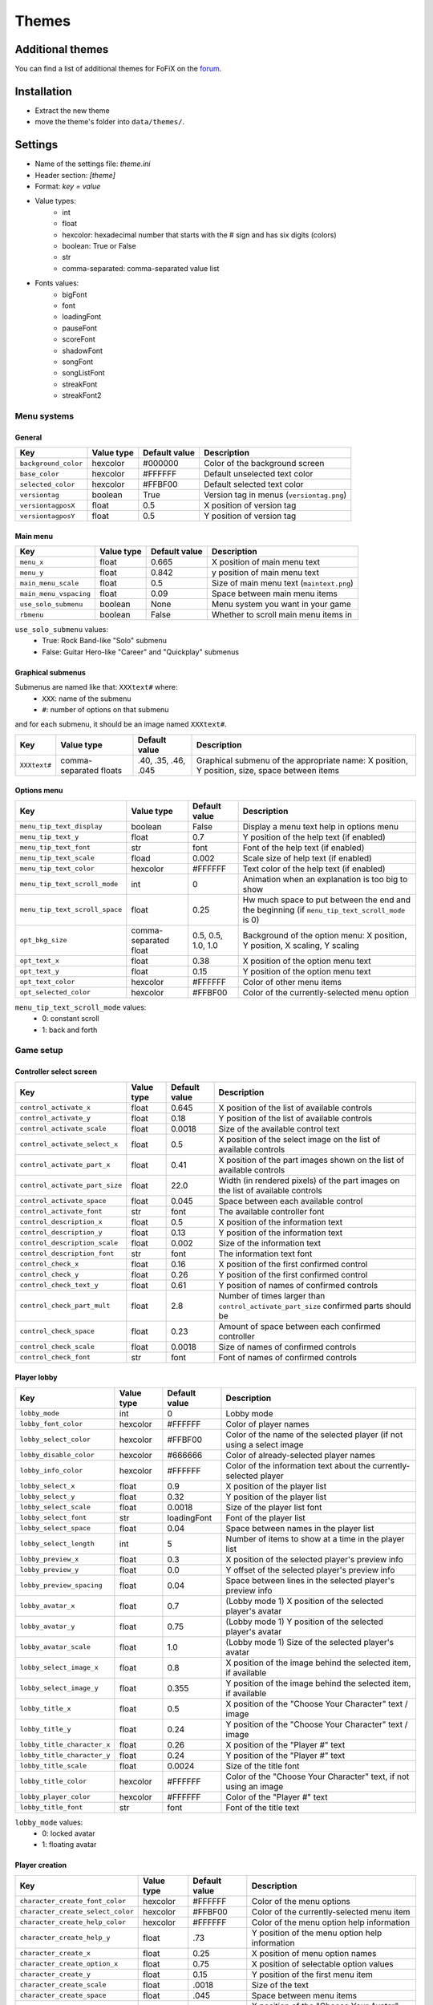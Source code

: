 Themes
======

Additional themes
-----------------

You can find a list of additional themes for FoFiX on the `forum <http://www.fretsonfire.net/forums/viewtopic.php?f=32&t=24976>`_.


Installation
------------

- Extract the new theme
- move the theme's folder into ``data/themes/``.


Settings
--------

- Name of the settings file: `theme.ini`
- Header section: `[theme]`
- Format: `key = value`
- Value types:
    - int
    - float
    - hexcolor: hexadecimal number that starts with the # sign and has six digits (colors)
    - boolean: True or False
    - str
    - comma-separated: comma-separated value list
- Fonts values:
    - bigFont
    - font
    - loadingFont
    - pauseFont
    - scoreFont
    - shadowFont
    - songFont
    - songListFont
    - streakFont
    - streakFont2


Menu systems
++++++++++++

General
#######

+----------------------+------------+---------------+-------------------------------------------+
| Key                  | Value type | Default value | Description                               |
+======================+============+===============+===========================================+
| ``background_color`` | hexcolor   | #000000       | Color of the background screen            |
+----------------------+------------+---------------+-------------------------------------------+
| ``base_color``       | hexcolor   | #FFFFFF       | Default unselected text color             |
+----------------------+------------+---------------+-------------------------------------------+
| ``selected_color``   | hexcolor   | #FFBF00       | Default selected text color               |
+----------------------+------------+---------------+-------------------------------------------+
| ``versiontag``       | boolean    | True          | Version tag in menus (``versiontag.png``) |
+----------------------+------------+---------------+-------------------------------------------+
| ``versiontagposX``   | float      | 0.5           | X position of version tag                 |
+----------------------+------------+---------------+-------------------------------------------+
| ``versiontagposY``   | float      | 0.5           | Y position of version tag                 |
+----------------------+------------+---------------+-------------------------------------------+



Main menu
#########

+------------------------+------------+---------------+-------------------------------------------+
| Key                    | Value type | Default value | Description                               |
+========================+============+===============+===========================================+
| ``menu_x``             | float      | 0.665         | X position of main menu text              |
+------------------------+------------+---------------+-------------------------------------------+
| ``menu_y``             | float      | 0.842         | y position of main menu text              |
+------------------------+------------+---------------+-------------------------------------------+
| ``main_menu_scale``    | float      | 0.5           | Size of main menu text (``maintext.png``) |
+------------------------+------------+---------------+-------------------------------------------+
| ``main_menu_vspacing`` | float      | 0.09          | Space between main menu items             |
+------------------------+------------+---------------+-------------------------------------------+
| ``use_solo_submenu``   | boolean    | None          | Menu system you want in your game         |
+------------------------+------------+---------------+-------------------------------------------+
| ``rbmenu``             | boolean    | False         | Whether to scroll main menu items in      |
+------------------------+------------+---------------+-------------------------------------------+

``use_solo_submenu`` values:
    - True: Rock Band-like "Solo" submenu
    - False: Guitar Hero-like "Career" and "Quickplay" submenus


Graphical submenus
##################

Submenus are named like that: ``XXXtext#`` where:
    - ``XXX``: name of the submenu
    - ``#``: number of options on that submenu

and for each submenu, it should be an image named ``XXXtext#``.


+--------------+------------------------+---------------------+----------------------------------------------------------------------------------------------+
| Key          | Value type             | Default value       | Description                                                                                  |
+==============+========================+=====================+==============================================================================================+
| ``XXXtext#`` | comma-separated floats | .40, .35, .46, .045 | Graphical submenu of the appropriate name: X position, Y position, size, space between items |
+--------------+------------------------+---------------------+----------------------------------------------------------------------------------------------+


Options menu
############

+--------------------------------+-----------------------+--------------------+------------------------------------------------------------------------------------------------+
| Key                            | Value type            | Default value      | Description                                                                                    |
+================================+=======================+====================+================================================================================================+
| ``menu_tip_text_display``      | boolean               | False              | Display a menu text help in options menu                                                       |
+--------------------------------+-----------------------+--------------------+------------------------------------------------------------------------------------------------+
| ``menu_tip_text_y``            | float                 | 0.7                | Y position of the help text (if enabled)                                                       |
+--------------------------------+-----------------------+--------------------+------------------------------------------------------------------------------------------------+
| ``menu_tip_text_font``         | str                   | font               | Font of the help text (if enabled)                                                             |
+--------------------------------+-----------------------+--------------------+------------------------------------------------------------------------------------------------+
| ``menu_tip_text_scale``        | fload                 | 0.002              | Scale size of help text (if enabled)                                                           |
+--------------------------------+-----------------------+--------------------+------------------------------------------------------------------------------------------------+
| ``menu_tip_text_color``        | hexcolor              | #FFFFFF            | Text color of the help text (if enabled)                                                       |
+--------------------------------+-----------------------+--------------------+------------------------------------------------------------------------------------------------+
| ``menu_tip_text_scroll_mode``  | int                   | 0                  | Animation when an explanation is too big to show                                               |
+--------------------------------+-----------------------+--------------------+------------------------------------------------------------------------------------------------+
| ``menu_tip_text_scroll_space`` | float                 | 0.25               | Hw much space to put between the end and the beginning (if ``menu_tip_text_scroll_mode`` is 0) |
+--------------------------------+-----------------------+--------------------+------------------------------------------------------------------------------------------------+
| ``opt_bkg_size``               | comma-separated float | 0.5, 0.5, 1.0, 1.0 | Background of the option menu: X position, Y position, X scaling, Y scaling                    |
+--------------------------------+-----------------------+--------------------+------------------------------------------------------------------------------------------------+
| ``opt_text_x``                 | float                 | 0.38               | X position of the option menu text                                                             |
+--------------------------------+-----------------------+--------------------+------------------------------------------------------------------------------------------------+
| ``opt_text_y``                 | float                 | 0.15               | Y position of the option menu text                                                             |
+--------------------------------+-----------------------+--------------------+------------------------------------------------------------------------------------------------+
| ``opt_text_color``             | hexcolor              | #FFFFFF            | Color of other menu items                                                                      |
+--------------------------------+-----------------------+--------------------+------------------------------------------------------------------------------------------------+
| ``opt_selected_color``         | hexcolor              | #FFBF00            | Color of the currently-selected menu option                                                    |
+--------------------------------+-----------------------+--------------------+------------------------------------------------------------------------------------------------+

``menu_tip_text_scroll_mode`` values:
    - 0: constant scroll
    - 1: back and forth


Game setup
++++++++++

Controller select screen
########################

+--------------------------------+------------+---------------+--------------------------------------------------------------------------------------+
| Key                            | Value type | Default value | Description                                                                          |
+================================+============+===============+======================================================================================+
| ``control_activate_x``         | float      | 0.645         | X position of the list of available controls                                         |
+--------------------------------+------------+---------------+--------------------------------------------------------------------------------------+
| ``control_activate_y``         | float      | 0.18          | Y position of the list of available controls                                         |
+--------------------------------+------------+---------------+--------------------------------------------------------------------------------------+
| ``control_activate_scale``     | float      | 0.0018        | Size of the available control text                                                   |
+--------------------------------+------------+---------------+--------------------------------------------------------------------------------------+
| ``control_activate_select_x``  | float      | 0.5           | X position of the select image on the list of available controls                     |
+--------------------------------+------------+---------------+--------------------------------------------------------------------------------------+
| ``control_activate_part_x``    | float      | 0.41          | X position of the part images shown on the list of available controls                |
+--------------------------------+------------+---------------+--------------------------------------------------------------------------------------+
| ``control_activate_part_size`` | float      | 22.0          | Width (in rendered pixels) of the part images on the list of available controls      |
+--------------------------------+------------+---------------+--------------------------------------------------------------------------------------+
| ``control_activate_space``     | float      | 0.045         | Space between each available control                                                 |
+--------------------------------+------------+---------------+--------------------------------------------------------------------------------------+
| ``control_activate_font``      | str        | font          | The available controller font                                                        |
+--------------------------------+------------+---------------+--------------------------------------------------------------------------------------+
| ``control_description_x``      | float      | 0.5           | X position of the information text                                                   |
+--------------------------------+------------+---------------+--------------------------------------------------------------------------------------+
| ``control_description_y``      | float      | 0.13          | Y position of the information text                                                   |
+--------------------------------+------------+---------------+--------------------------------------------------------------------------------------+
| ``control_description_scale``  | float      | 0.002         | Size of the information text                                                         |
+--------------------------------+------------+---------------+--------------------------------------------------------------------------------------+
| ``control_description_font``   | str        | font          | The information text font                                                            |
+--------------------------------+------------+---------------+--------------------------------------------------------------------------------------+
| ``control_check_x``            | float      | 0.16          | X position of the first confirmed control                                            |
+--------------------------------+------------+---------------+--------------------------------------------------------------------------------------+
| ``control_check_y``            | float      | 0.26          | Y position of the first confirmed control                                            |
+--------------------------------+------------+---------------+--------------------------------------------------------------------------------------+
| ``control_check_text_y``       | float      | 0.61          | Y position of names of confirmed controls                                            |
+--------------------------------+------------+---------------+--------------------------------------------------------------------------------------+
| ``control_check_part_mult``    | float      | 2.8           | Number of times larger than ``control_activate_part_size`` confirmed parts should be |
+--------------------------------+------------+---------------+--------------------------------------------------------------------------------------+
| ``control_check_space``        | float      | 0.23          | Amount of space between each confirmed controller                                    |
+--------------------------------+------------+---------------+--------------------------------------------------------------------------------------+
| ``control_check_scale``        | float      | 0.0018        | Size of names of confirmed controls                                                  |
+--------------------------------+------------+---------------+--------------------------------------------------------------------------------------+
| ``control_check_font``         | str        | font          | Font of names of confirmed controls                                                  |
+--------------------------------+------------+---------------+--------------------------------------------------------------------------------------+


Player lobby
############

+-----------------------------+------------+---------------+-----------------------------------------------------------------------+
| Key                         | Value type | Default value | Description                                                           |
+=============================+============+===============+=======================================================================+
| ``lobby_mode``              | int        | 0             | Lobby mode                                                            |
+-----------------------------+------------+---------------+-----------------------------------------------------------------------+
| ``lobby_font_color``        | hexcolor   | #FFFFFF       | Color of player names                                                 |
+-----------------------------+------------+---------------+-----------------------------------------------------------------------+
| ``lobby_select_color``      | hexcolor   | #FFBF00       | Color of the name of the selected player (if not using a select image |
+-----------------------------+------------+---------------+-----------------------------------------------------------------------+
| ``lobby_disable_color``     | hexcolor   | #666666       | Color of already-selected player names                                |
+-----------------------------+------------+---------------+-----------------------------------------------------------------------+
| ``lobby_info_color``        | hexcolor   | #FFFFFF       | Color of the information text about the currently-selected player     |
+-----------------------------+------------+---------------+-----------------------------------------------------------------------+
| ``lobby_select_x``          | float      | 0.9           | X position of the player list                                         |
+-----------------------------+------------+---------------+-----------------------------------------------------------------------+
| ``lobby_select_y``          | float      | 0.32          | Y position of the player list                                         |
+-----------------------------+------------+---------------+-----------------------------------------------------------------------+
| ``lobby_select_scale``      | float      | 0.0018        | Size of the player list font                                          |
+-----------------------------+------------+---------------+-----------------------------------------------------------------------+
| ``lobby_select_font``       | str        | loadingFont   | Font of the player list                                               |
+-----------------------------+------------+---------------+-----------------------------------------------------------------------+
| ``lobby_select_space``      | float      | 0.04          | Space between names in the player list                                |
+-----------------------------+------------+---------------+-----------------------------------------------------------------------+
| ``lobby_select_length``     | int        | 5             | Number of items to show at a time in the player list                  |
+-----------------------------+------------+---------------+-----------------------------------------------------------------------+
| ``lobby_preview_x``         | float      | 0.3           | X position of the selected player's preview info                      |
+-----------------------------+------------+---------------+-----------------------------------------------------------------------+
| ``lobby_preview_y``         | float      | 0.0           | Y offset of the selected player's preview info                        |
+-----------------------------+------------+---------------+-----------------------------------------------------------------------+
| ``lobby_preview_spacing``   | float      | 0.04          | Space between lines in the selected player's preview info             |
+-----------------------------+------------+---------------+-----------------------------------------------------------------------+
| ``lobby_avatar_x``          | float      | 0.7           | (Lobby mode 1) X position of the selected player's avatar             |
+-----------------------------+------------+---------------+-----------------------------------------------------------------------+
| ``lobby_avatar_y``          | float      | 0.75          | (Lobby mode 1) Y position of the selected player's avatar             |
+-----------------------------+------------+---------------+-----------------------------------------------------------------------+
| ``lobby_avatar_scale``      | float      | 1.0           | (Lobby mode 1) Size of the selected player's avatar                   |
+-----------------------------+------------+---------------+-----------------------------------------------------------------------+
| ``lobby_select_image_x``    | float      | 0.8           | X position of the image behind the selected item, if available        |
+-----------------------------+------------+---------------+-----------------------------------------------------------------------+
| ``lobby_select_image_y``    | float      | 0.355         | Y position of the image behind the selected item, if available        |
+-----------------------------+------------+---------------+-----------------------------------------------------------------------+
| ``lobby_title_x``           | float      | 0.5           | X position of the "Choose Your Character" text / image                |
+-----------------------------+------------+---------------+-----------------------------------------------------------------------+
| ``lobby_title_y``           | float      | 0.24          | Y position of the "Choose Your Character" text / image                |
+-----------------------------+------------+---------------+-----------------------------------------------------------------------+
| ``lobby_title_character_x`` | float      | 0.26          | X position of the "Player #" text                                     |
+-----------------------------+------------+---------------+-----------------------------------------------------------------------+
| ``lobby_title_character_y`` | float      | 0.24          | Y position of the "Player #" text                                     |
+-----------------------------+------------+---------------+-----------------------------------------------------------------------+
| ``lobby_title_scale``       | float      | 0.0024        | Size of the title font                                                |
+-----------------------------+------------+---------------+-----------------------------------------------------------------------+
| ``lobby_title_color``       | hexcolor   | #FFFFFF       | Color of the "Choose Your Character" text, if not using an image      |
+-----------------------------+------------+---------------+-----------------------------------------------------------------------+
| ``lobby_player_color``      | hexcolor   | #FFFFFF       | Color of the "Player #" text                                          |
+-----------------------------+------------+---------------+-----------------------------------------------------------------------+
| ``lobby_title_font``        | str        | font          | Font of the title text                                                |
+-----------------------------+------------+---------------+-----------------------------------------------------------------------+

``lobby_mode`` values:
    - 0: locked avatar
    - 1: floating avatar


Player creation
###############

+-----------------------------------+------------+---------------+------------------------------------------------+
| Key                               | Value type | Default value | Description                                    |
+===================================+============+===============+================================================+
| ``character_create_font_color``   | hexcolor   | #FFFFFF       | Color of the menu options                      |
+-----------------------------------+------------+---------------+------------------------------------------------+
| ``character_create_select_color`` | hexcolor   | #FFBF00       | Color of the currently-selected menu item      |
+-----------------------------------+------------+---------------+------------------------------------------------+
| ``character_create_help_color``   | hexcolor   | #FFFFFF       | Color of the menu option help information      |
+-----------------------------------+------------+---------------+------------------------------------------------+
| ``character_create_help_y``       | float      | .73           | Y position of the menu option help information |
+-----------------------------------+------------+---------------+------------------------------------------------+
| ``character_create_x``            | float      | 0.25          | X position of menu option names                |
+-----------------------------------+------------+---------------+------------------------------------------------+
| ``character_create_option_x``     | float      | 0.75          | X position of selectable option values         |
+-----------------------------------+------------+---------------+------------------------------------------------+
| ``character_create_y``            | float      | 0.15          | Y position of the first menu item              |
+-----------------------------------+------------+---------------+------------------------------------------------+
| ``character_create_scale``        | float      | .0018         | Size of the text                               |
+-----------------------------------+------------+---------------+------------------------------------------------+
| ``character_create_space``        | float      | .045          | Space between menu items                       |
+-----------------------------------+------------+---------------+------------------------------------------------+
| ``avatar_select_text_x``          | float      | .44           | X position of the "Choose Your Avatar" text    |
+-----------------------------------+------------+---------------+------------------------------------------------+
| ``avatar_select_text_y``          | float      | .16           | Y position of the "Choose Your Avatar" text    |
+-----------------------------------+------------+---------------+------------------------------------------------+
| ``avatar_select_text_scale``      | float      | .0027         | Size of the "Choose Your Avatar" text          |
+-----------------------------------+------------+---------------+------------------------------------------------+
| ``avatar_select_font``            | str        | font          | Font used for the "Choose Your Avatar" text    |
+-----------------------------------+------------+---------------+------------------------------------------------+
| ``avatar_select_wheel_y``         | float      | 0.0           | Y offset of the avatar choice wheel            |
+-----------------------------------+------------+---------------+------------------------------------------------+
| ``avatar_select_avatar_x``        | float      | .667          | X position of the currently-selected avatar    |
+-----------------------------------+------------+---------------+------------------------------------------------+
| ``avatar_select_avatar_y``        | float      | .5            | Y position of the currently-selected avatar    |
+-----------------------------------+------------+---------------+------------------------------------------------+


Song selection list / CD list
+++++++++++++++++++++++++++++

+----------------------------------+------------+---------------+--------------------------------------------------------------------------------------------------------------------------------------------+
| Key                              | Value type | Default value | Description                                                                                                                                |
+==================================+============+===============+============================================================================================================================================+
| ``artist_selected_color``        | hexcolor   | #4080FF       | Selected artist color                                                                                                                      |
+----------------------------------+------------+---------------+--------------------------------------------------------------------------------------------------------------------------------------------+
| ``artist_text_color``            | hexcolor   | #4080FF       | Artist text color                                                                                                                          |
+----------------------------------+------------+---------------+--------------------------------------------------------------------------------------------------------------------------------------------+
| ``career_title_color``           | hexcolor   | #000000       | Career title color                                                                                                                         |
+----------------------------------+------------+---------------+--------------------------------------------------------------------------------------------------------------------------------------------+
| ``library_selected_color``       | hexcolor   | #FFBF00       | Selected library color                                                                                                                     |
+----------------------------------+------------+---------------+--------------------------------------------------------------------------------------------------------------------------------------------+
| ``library_text_color``           | hexcolor   | #FFFFFF       | Library text color                                                                                                                         |
+----------------------------------+------------+---------------+--------------------------------------------------------------------------------------------------------------------------------------------+
| ``setlistguidebuttonsposx``      | float      | .408          | Setlist guide buttons image 'X' position                                                                                                   |
+----------------------------------+------------+---------------+--------------------------------------------------------------------------------------------------------------------------------------------+
| ``setlistguidebuttonsposy``      | float      | .0322         | Setlist guide buttons image 'Y' position                                                                                                   |
+----------------------------------+------------+---------------+--------------------------------------------------------------------------------------------------------------------------------------------+
| ``setlistguidebuttonsscalex``    | float      | .29           | Setlist guide buttons image scaling of 'X' size                                                                                            |
+----------------------------------+------------+---------------+--------------------------------------------------------------------------------------------------------------------------------------------+
| ``setlistguidebuttonsscaley``    | float      | .308          | Setlist guide buttons image scaling of 'Y' size                                                                                            |
+----------------------------------+------------+---------------+--------------------------------------------------------------------------------------------------------------------------------------------+
| ``setlistpreviewbuttonposx``     | float      | .5            | Preview buttons X position                                                                                                                 |
+----------------------------------+------------+---------------+--------------------------------------------------------------------------------------------------------------------------------------------+
| ``setlistpreviewbuttonposy``     | float      | .5            | Preview buttons Y position                                                                                                                 |
+----------------------------------+------------+---------------+--------------------------------------------------------------------------------------------------------------------------------------------+
| ``setlistpreviewbuttonscalex``   | float      | .5            | Preview buttons scaling of 'X' size                                                                                                        |
+----------------------------------+------------+---------------+--------------------------------------------------------------------------------------------------------------------------------------------+
| ``setlistpreviewbuttonscaley``   | float      | .5            | Preview buttons scaling of 'Y' size                                                                                                        |
+----------------------------------+------------+---------------+--------------------------------------------------------------------------------------------------------------------------------------------+
| ``song_cd_x``                    | int        | 0             | X position of the CD                                                                                                                       |
+----------------------------------+------------+---------------+--------------------------------------------------------------------------------------------------------------------------------------------+
| ``song_cdscore_x``               | float      | .6            | X position of the CD score                                                                                                                 |
+----------------------------------+------------+---------------+--------------------------------------------------------------------------------------------------------------------------------------------+
| ``song_list_display``            | int        | 1             | Sets the songlist view                                                                                                                     |
+----------------------------------+------------+---------------+--------------------------------------------------------------------------------------------------------------------------------------------+
| ``song_list_x``                  | float      | .15           | X position of the list                                                                                                                     |
+----------------------------------+------------+---------------+--------------------------------------------------------------------------------------------------------------------------------------------+
| ``song_listcd_cd_x``             | float      |               | 'CD' X position in listcd songlist view                                                                                                    |
+----------------------------------+------------+---------------+--------------------------------------------------------------------------------------------------------------------------------------------+
| ``song_listcd_cd_y``             | float      |               | 'CD' Y position in listcd songlist view                                                                                                    |
+----------------------------------+------------+---------------+--------------------------------------------------------------------------------------------------------------------------------------------+
| ``song_listcd_list_x``           | float      |               | 'LIST' X position in listcd songlist view                                                                                                  |
+----------------------------------+------------+---------------+--------------------------------------------------------------------------------------------------------------------------------------------+
| ``song_listcd_score_x``          | float      |               | 'SCORE' X position in listcd songlist view                                                                                                 |
+----------------------------------+------------+---------------+--------------------------------------------------------------------------------------------------------------------------------------------+
| ``song_listcd_score_y``          | float      |               | 'SCORE' Y position in listcd songlist view                                                                                                 |
+----------------------------------+------------+---------------+--------------------------------------------------------------------------------------------------------------------------------------------+
| ``song_listscore_x``             | float      | .8            | X position of the list score                                                                                                               |
+----------------------------------+------------+---------------+--------------------------------------------------------------------------------------------------------------------------------------------+
| ``song_name_selected_color``     | hexcolor   | #FFBF00       | Selected song name color                                                                                                                   |
+----------------------------------+------------+---------------+--------------------------------------------------------------------------------------------------------------------------------------------+
| ``song_name_text_color``         | hexcolor   | #FFFFFF       | Text song name color                                                                                                                       |
+----------------------------------+------------+---------------+--------------------------------------------------------------------------------------------------------------------------------------------+
| ``song_rb2_artist_color``        | hexcolor   |               | Color of the Rock Band 2 artist name                                                                                                       |
+----------------------------------+------------+---------------+--------------------------------------------------------------------------------------------------------------------------------------------+
| ``song_rb2_diff_color``          | hexcolor   |               | Color of the Rock Band 2 Difficulty level name                                                                                             |
+----------------------------------+------------+---------------+--------------------------------------------------------------------------------------------------------------------------------------------+
| ``song_rb2_name_color``          | hexcolor   |               | Color of the Rock Band name                                                                                                                |
+----------------------------------+------------+---------------+--------------------------------------------------------------------------------------------------------------------------------------------+
| ``song_rb2_name_selected_color`` | hexcolor   |               | Color of the Rock Band 2 selected name                                                                                                     |
+----------------------------------+------------+---------------+--------------------------------------------------------------------------------------------------------------------------------------------+
| ``songback``                     | boolean    | True          | Scroll the song selection background image. If your image isn't long enough, use ``SongChooseBack.png`` just in case, this image is static |
+----------------------------------+------------+---------------+--------------------------------------------------------------------------------------------------------------------------------------------+
| ``songlist_score_color``         | hexcolor   | #FFFFFF       | Color of the song list score                                                                                                               |
+----------------------------------+------------+---------------+--------------------------------------------------------------------------------------------------------------------------------------------+
| ``songlistcd_score_color``       | hexcolor   |               | Scores color for both CD and List / CD mode                                                                                                |
+----------------------------------+------------+---------------+--------------------------------------------------------------------------------------------------------------------------------------------+

- Positions should be between 0 and 1
- ``song_cd_x`` values: between 0 and 5
- ``song_list_display`` values:
    - 0: CD / Cassettes
    - 1: list
    - 2: list / CD
    - 3: RB2
    - 4: Auto (should not be used)


Difficulty, intruments, practice select screen
++++++++++++++++++++++++++++++++++++++++++++++

+---------------------------------------+------------+---------------+----------------------------------------------------------------------------------------------------------+
| Key                                   | Value type | Default value | Description                                                                                              |
+=======================================+============+===============+==========================================================================================================+
| ``song_select_submenu_x``             | float      | 0             | X position of the submenu text                                                                           |
+---------------------------------------+------------+---------------+----------------------------------------------------------------------------------------------------------+
| ``song_select_submenu_y``             | float      | 0             | Y position of the submenu text                                                                           |
+---------------------------------------+------------+---------------+----------------------------------------------------------------------------------------------------------+
| ``song_select_submenu_offset_lines``  | int        | 2             | Add offset lines: has *no* effect if ``song_select_submenu_x`` and ``song_select_submenu_y`` aren't used |
+---------------------------------------+------------+---------------+----------------------------------------------------------------------------------------------------------+
| ``song_select_submenu_offset_spaces`` | int        | 2             | Add offset lines: has *no* effect if ``song_select_submenu_x`` and ``song_select_submenu_y`` aren't used |
+---------------------------------------+------------+---------------+----------------------------------------------------------------------------------------------------------+


Loading phrase screen
+++++++++++++++++++++

+---------------------------+------------+-------------------+------------------------------------------------------------+
| Key                       | Value type | Default value     | Description                                                |
+===========================+============+===================+============================================================+
| ``loading_font_scale``    | float      | 0.0015            | Loading phrase font scale                                  |
+---------------------------+------------+-------------------+------------------------------------------------------------+
| ``loading_line_spacinge`` | float      | 1.0               | Amount of line spacing. Default is 1 if not used           |
+---------------------------+------------+-------------------+------------------------------------------------------------+
| ``loading_phrase``        | str        | How good are You? | Put an underscore between each phrase for multiple phrases |
+---------------------------+------------+-------------------+------------------------------------------------------------+
| ``loading_right_margin``  | float      | 1.0               | X offset from right side of the screen                     |
+---------------------------+------------+-------------------+------------------------------------------------------------+
| ``loading_text_color``    | hexcolor   | #FFFFFF           | Loading phrase color                                       |
+---------------------------+------------+-------------------+------------------------------------------------------------+
| ``loading_X``             | float      | .5                | X position of phrase                                       |
+---------------------------+------------+-------------------+------------------------------------------------------------+
| ``loading_Y``             | float      | .595              | Y position of phrase                                       |
+---------------------------+------------+-------------------+------------------------------------------------------------+
| ``shadowoffsetx``         | float      | .0022             | X offset to the loading screen font's shadow               |
+---------------------------+------------+-------------------+------------------------------------------------------------+
| ``shadowoffsety``         | float      | .0005             | Y offset to the loading screen font's shadow               |
+---------------------------+------------+-------------------+------------------------------------------------------------+


In game
+++++++

All instruments
###############

+-----------------------------+------------+---------------+------------------------------------------------------------------------------------------------+
| Key                         | Value type | Default value | Description                                                                                    |
+=============================+============+===============+================================================================================================+
| ``display_all_grey_stars``  | boolean    | True          | True: all 5 stars shown at all times. False:Ooly shows the grey star your currently working on |
+-----------------------------+------------+---------------+------------------------------------------------------------------------------------------------+
| ``ingame_stats_color``      | hexcolor   | #000000       | Color for the In Game stats                                                                    |
+-----------------------------+------------+---------------+------------------------------------------------------------------------------------------------+
| ``song_info_display_scale`` | float      | 0.0020        | Size of the song info shown at gameplay countdown                                              |
+-----------------------------+------------+---------------+------------------------------------------------------------------------------------------------+
| ``song_info_display_X``     | float      | 0.05          | X position of song info display during countdown                                               |
+-----------------------------+------------+---------------+------------------------------------------------------------------------------------------------+
| ``song_info_display_Y``     | float      | 0.05          | Y position of song info display during countdown                                               |
+-----------------------------+------------+---------------+------------------------------------------------------------------------------------------------+
| ``star_fillup_center_x``    | int        | 139           | X position of the center of the Star Fillup                                                    |
+-----------------------------+------------+---------------+------------------------------------------------------------------------------------------------+
| ``star_fillup_center_y``    | int        | 151           | Y position of the center of the Star Fillup                                                    |
+-----------------------------+------------+---------------+------------------------------------------------------------------------------------------------+
| ``star_fillup_in_radius``   | int        | 121           | Inner radius                                                                                   |
+-----------------------------+------------+---------------+------------------------------------------------------------------------------------------------+
| ``star_fillup_out_radius``  | int        | 138           | Outer radius                                                                                   |
+-----------------------------+------------+---------------+------------------------------------------------------------------------------------------------+
| ``star_fillup_color``       | hexcolor   | #FFF25E       | Color of the star fill up                                                                      |
+-----------------------------+------------+---------------+------------------------------------------------------------------------------------------------+


Guitars and drums
#################

+-----------------------------------+-----------------------+---------------+-------------------------------------------------------------------------------------------------------+
| Key                               | Value type            | Default value | Description                                                                                           |
+===================================+=======================+===============+=======================================================================================================+
| ``fret0_color``                   | hexcolor              | #22FF22       | Color for the 1st fret tail                                                                           |
+-----------------------------------+-----------------------+---------------+-------------------------------------------------------------------------------------------------------+
| ``fret1_color``                   | hexcolor              | #FF2222       | Color for the 2nd fret tail                                                                           |
+-----------------------------------+-----------------------+---------------+-------------------------------------------------------------------------------------------------------+
| ``fret2_color``                   | hexcolor              | #FFFF22       | Color for the 3rd fret tail                                                                           |
+-----------------------------------+-----------------------+---------------+-------------------------------------------------------------------------------------------------------+
| ``fret3_color``                   | hexcolor              | #3333FF       | Color for the 4th fret tail                                                                           |
+-----------------------------------+-----------------------+---------------+-------------------------------------------------------------------------------------------------------+
| ``fret4_color``                   | hexcolor              | #FF9933       | Color for the 5th fret tail                                                                           |
+-----------------------------------+-----------------------+---------------+-------------------------------------------------------------------------------------------------------+
| ``fretS_color``                   | hexcolor              | #4CB2E5       | Color for all tails and notes when StarPower is active                                                |
+-----------------------------------+-----------------------+---------------+-------------------------------------------------------------------------------------------------------+
| ``fretK_color``                   | hexcolor              | #000000       | Color for the killswitch tail FX (#000000: FX is disabled)                                            |
+-----------------------------------+-----------------------+---------------+-------------------------------------------------------------------------------------------------------+
| ``hopo_color``                    | hexcolor              | #EEEEEE       | Color for HO/PO                                                                                       |
+-----------------------------------+-----------------------+---------------+-------------------------------------------------------------------------------------------------------+
| ``hopo_indicator_active_color``   | hexcolor              | #0000FF       | Active color of HO/PO indicator                                                                       |
+-----------------------------------+-----------------------+---------------+-------------------------------------------------------------------------------------------------------+
| ``hopo_indicator_inactive_color`` | hexcolor              | #FF0000       | Inactive color of HO/PO indicator                                                                     |
+-----------------------------------+-----------------------+---------------+-------------------------------------------------------------------------------------------------------+
| ``hopo_indicator_x``              | float                 | .950          | X position of HOPO indicator                                                                          |
+-----------------------------------+-----------------------+---------------+-------------------------------------------------------------------------------------------------------+
| ``hopo_indicator_y``              | float                 | .950          | Y position of HOPO indicator                                                                          |
+-----------------------------------+-----------------------+---------------+-------------------------------------------------------------------------------------------------------+
| ``jurgen_text_pos``               | comma-separated float | 1,1,0.0004    | Jurgen text position : scale, X position, Y position                                                  |
+-----------------------------------+-----------------------+---------------+-------------------------------------------------------------------------------------------------------+
| ``mesh_color``                    | hexcolor              | #000000       | Color of the mesh                                                                                     |
+-----------------------------------+-----------------------+---------------+-------------------------------------------------------------------------------------------------------+
| ``neck_width``                    | int                   | 3             | Width of the fret board                                                                               |
+-----------------------------------+-----------------------+---------------+-------------------------------------------------------------------------------------------------------+
| ``neck_length``                   | int                   | 9             | Length of the fret board to be                                                                        |
+-----------------------------------+-----------------------+---------------+-------------------------------------------------------------------------------------------------------+
| ``obar_hscale``                   | float                 | 0.7           | Overdrive bar width scale                                                                             |
+-----------------------------------+-----------------------+---------------+-------------------------------------------------------------------------------------------------------+
| ``obar_3dfill``                   | boolean               | False         | Use perspective for ``overdrive_fill.png``                                                            |
+-----------------------------------+-----------------------+---------------+-------------------------------------------------------------------------------------------------------+
| ``opencolor``                     | hexcolor              | #FF8000       | Color of the Bass drum note for 3d notes                                                              |
+-----------------------------------+-----------------------+---------------+-------------------------------------------------------------------------------------------------------+
| ``pov_target_x``                  | float                 | 0.0           | Point of view X target                                                                                |
+-----------------------------------+-----------------------+---------------+-------------------------------------------------------------------------------------------------------+
| ``pov_target_y``                  | float                 | 0.0           | Point of view Y target                                                                                |
+-----------------------------------+-----------------------+---------------+-------------------------------------------------------------------------------------------------------+
| ``pov_target_z``                  | float                 | 3.7           | Point of view Z target                                                                                |
+-----------------------------------+-----------------------+---------------+-------------------------------------------------------------------------------------------------------+
| ``pov_origin_x``                  | float                 | 0.0           | Point of view X origin                                                                                |
+-----------------------------------+-----------------------+---------------+-------------------------------------------------------------------------------------------------------+
| ``pov_origin_y``                  | float                 | 2.9           | Point of view Y origin                                                                                |
+-----------------------------------+-----------------------+---------------+-------------------------------------------------------------------------------------------------------+
| ``pov_origin_z``                  | float                 | -2.9          | Point of view Z origin                                                                                |
+-----------------------------------+-----------------------+---------------+-------------------------------------------------------------------------------------------------------+
| ``rbmenu``                        | boolean               | True          | Turns on replicating the buttons scrolling up from the bottom at the game intro for Rock Band theme's |
+-----------------------------------+-----------------------+---------------+-------------------------------------------------------------------------------------------------------+
| ``rockmeter_score_color``         | hexcolor              | #93c351       | Color for the rockmeter score                                                                         |
+-----------------------------------+-----------------------+---------------+-------------------------------------------------------------------------------------------------------+
| ``Rotating 3d Starnotes``         | str                   | on            | On / off                                                                                              |
+-----------------------------------+-----------------------+---------------+-------------------------------------------------------------------------------------------------------+
| ``spot_color``                    | hexcolor              | #EEEEEE       | Color of the spot                                                                                     |
+-----------------------------------+-----------------------+---------------+-------------------------------------------------------------------------------------------------------+
| ``threeDspin``                    | boolean               | False         | Turns 3d Starnote spinning off                                                                        |
+-----------------------------------+-----------------------+---------------+-------------------------------------------------------------------------------------------------------+
| ``twoDkeys``                      | boolean               | False         | Use 2d / 3d keys                                                                                      |
+-----------------------------------+-----------------------+---------------+-------------------------------------------------------------------------------------------------------+
| ``twoDnote``                      | boolean               | False         | Use 2d / 3d notes                                                                                     |
+-----------------------------------+-----------------------+---------------+-------------------------------------------------------------------------------------------------------+
| ``noterotdegrees``                | int                   | 2             | Degree to use for rotating the notes (textured 3d notes only)                                         |
+-----------------------------------+-----------------------+---------------+-------------------------------------------------------------------------------------------------------+
| ``noterot1``                      | int                   | -2            | Number of applied rotation degree to the 1st note (textured 3d notes only)                            |
+-----------------------------------+-----------------------+---------------+-------------------------------------------------------------------------------------------------------+
| ``noterot2``                      | int                   | -1            | Number of applied rotation degree to the 2nd note (textured 3d notes only)                            |
+-----------------------------------+-----------------------+---------------+-------------------------------------------------------------------------------------------------------+
| ``noterot3``                      | int                   | 0             | Number of applied rotation degree to the 3rd note (textured 3d notes only)                            |
+-----------------------------------+-----------------------+---------------+-------------------------------------------------------------------------------------------------------+
| ``noterot4``                      | int                   | 1             | Number of applied rotation degree to the 4th note (textured 3d notes only)                            |
+-----------------------------------+-----------------------+---------------+-------------------------------------------------------------------------------------------------------+
| ``noterot5``                      | int                   | 2             | Number of applied rotation degree to the 5th note (textured 3d notes only)                            |
+-----------------------------------+-----------------------+---------------+-------------------------------------------------------------------------------------------------------+


Vocals
######

**Not implemented yet**

+-----------------------------+------------+---------------+-------------+
| Key                         | Value type | Default value | Description |
+=============================+============+===============+=============+
| ``vocal_meter_size``        | float      | 45.000        |             |
+-----------------------------+------------+---------------+-------------+
| ``vocal_meter_x``           | float      | .25           |             |
+-----------------------------+------------+---------------+-------------+
| ``vocal_meter_y``           | float      | .8            |             |
+-----------------------------+------------+---------------+-------------+
| ``vocal_mult_x``            | float      | .28           |             |
+-----------------------------+------------+---------------+-------------+
| ``vocal_mult_y``            | float      | .8            |             |
+-----------------------------+------------+---------------+-------------+
| ``vocal_power_x``           | float      | .5            |             |
+-----------------------------+------------+---------------+-------------+
| ``vocal_power_y``           | float      | .5            |             |
+-----------------------------+------------+---------------+-------------+
| ``vocal_fillup_center_x``   | int        | 139           |             |
+-----------------------------+------------+---------------+-------------+
| ``vocal_fillup_center_y``   | int        | 151           |             |
+-----------------------------+------------+---------------+-------------+
| ``vocal_fillup_in_radius``  | int        | 25            |             |
+-----------------------------+------------+---------------+-------------+
| ``vocal_fillup_out_radius`` | int        | 139           |             |
+-----------------------------+------------+---------------+-------------+
| ``vocal_fillup_color``      | hexcolor   | #DFDFDE       |             |
+-----------------------------+------------+---------------+-------------+
| ``vocal_fillup_factor``     | float      | 300.000       |             |
+-----------------------------+------------+---------------+-------------+
| ``vocal_circular_fillup``   | boolean    | True          |             |
+-----------------------------+------------+---------------+-------------+
| ``vocal_lane_size``         | float      | .002          |             |
+-----------------------------+------------+---------------+-------------+
| ``vocal_glow_size``         | float      | .012          |             |
+-----------------------------+------------+---------------+-------------+
| ``vocal_glow_fade``         | float      | .6            |             |
+-----------------------------+------------+---------------+-------------+
| ``vocal_lane_color``        | hexcolor   | #99FF80       |             |
+-----------------------------+------------+---------------+-------------+
| ``vocal_shadow_color``      | hexcolor   | #CCFFBF       |             |
+-----------------------------+------------+---------------+-------------+
| ``vocal_glow_color``        | hexcolor   | #33FF00       |             |
+-----------------------------+------------+---------------+-------------+
| ``vocal_lane_color_star``   | hexcolor   | #FFFF80       |             |
+-----------------------------+------------+---------------+-------------+
| ``vocal_shadow_color_star`` | hexcolor   | #FFFFBF       |             |
+-----------------------------+------------+---------------+-------------+
| ``vocal_glow_color_star``   | hexcolor   | #FFFF00       |             |
+-----------------------------+------------+---------------+-------------+


Pause menu / Failed menu
++++++++++++++++++++++++

+--------------------------+-----------------------+--------------------+-------------------------------------------------------------------------------------------------------------------------------------------------------------------------------------------------------------------------+
| Key                      | Value type            | Default value      | Description                                                                                                                                                                                                             |
+==========================+=======================+====================+=========================================================================================================================================================================================================================+
| ``careerfailtext4``      | comma-separated float | .5, .51, .76, 0    | Career Failed menu: X, Y positions, scaling size, line spacing between menu items (used with ``careerfail.png`` and ``careerfailtext4.png`` images, '4' in the name refers to the number of choices in the failed menu) |
+--------------------------+-----------------------+--------------------+-------------------------------------------------------------------------------------------------------------------------------------------------------------------------------------------------------------------------+
| ``careerpausetext5``     | comma-separated float | .5, .51, .76, .74  | Career Pause menu: X, Y positions, scaling size, line spacing between menu items (used with ``careerpause.png`` and ``careerpausetext5.png`` images, '5' in the name refers to the number of items in the pause menu)   |
+--------------------------+-----------------------+--------------------+-------------------------------------------------------------------------------------------------------------------------------------------------------------------------------------------------------------------------+
| ``failtext3``            | comma-separated float | .5, .51, .76, 0    | Failed menu: X, Y positions, scaling size, line spacing between menu items (used with ``fail.png`` and ``failtext3.png`` images, the '3' in the name refers to the number of choices in the failed menu)                |
+--------------------------+-----------------------+--------------------+-------------------------------------------------------------------------------------------------------------------------------------------------------------------------------------------------------------------------+
| ``fail_bkg``             | comma-separated float | 0.5, 0.5, 1.0, 1.0 | X, Y coordinates of failed menu: horizontal and vertical scaling (1.0: fit to screen)                                                                                                                                   |
+--------------------------+-----------------------+--------------------+-------------------------------------------------------------------------------------------------------------------------------------------------------------------------------------------------------------------------+
| ``fail_completed_color`` | hexcolor              | #FFFFFF            | Color of the Fail / Completed text line                                                                                                                                                                                 |
+--------------------------+-----------------------+--------------------+-------------------------------------------------------------------------------------------------------------------------------------------------------------------------------------------------------------------------+
| ``fail_selected_color``  | hexcolor              | #FFBF00            | Color of the Fail / Completed selection                                                                                                                                                                                 |
+--------------------------+-----------------------+--------------------+-------------------------------------------------------------------------------------------------------------------------------------------------------------------------------------------------------------------------+
| ``fail_text_x``          | float                 | generated          | X position of the Fail menu background and text                                                                                                                                                                         |
+--------------------------+-----------------------+--------------------+-------------------------------------------------------------------------------------------------------------------------------------------------------------------------------------------------------------------------+
| ``fail_text_y``          | float                 | .47                | Y position of the Fail menu background and text                                                                                                                                                                         |
+--------------------------+-----------------------+--------------------+-------------------------------------------------------------------------------------------------------------------------------------------------------------------------------------------------------------------------+
| ``fail_text_color``      | hexcolor              | #FFFFFF            | Color of the Failed screen text                                                                                                                                                                                         |
+--------------------------+-----------------------+--------------------+-------------------------------------------------------------------------------------------------------------------------------------------------------------------------------------------------------------------------+
| ``fail_songname_x``      | float                 | .5                 | X position of fail menu 'Song Name' and "% completed"                                                                                                                                                                   |
+--------------------------+-----------------------+--------------------+-------------------------------------------------------------------------------------------------------------------------------------------------------------------------------------------------------------------------+
| ``fail_songname_y``      | float                 | .35                | Y position of fail menu 'Song Name' and "% completed"                                                                                                                                                                   |
+--------------------------+-----------------------+--------------------+-------------------------------------------------------------------------------------------------------------------------------------------------------------------------------------------------------------------------+
| ``pausetext5``           | comma-separated float | .5, .51, .76, .074 | Pause menu: X, Y positions, scaling size, line spacing between menu items (used with ``pause.png`` and ``pausetext10.png`` images, '5' in the name refers to the number of items in the pause menu)                     |
+--------------------------+-----------------------+--------------------+-------------------------------------------------------------------------------------------------------------------------------------------------------------------------------------------------------------------------+
| ``pause_bkg``            | comma-separated float | 0.5, 0.5, 1.0, 1.0 | X, Y coordinates of pause menu: horizontal and vertical scaling (1.0: fit to screen)                                                                                                                                    |
+--------------------------+-----------------------+--------------------+-------------------------------------------------------------------------------------------------------------------------------------------------------------------------------------------------------------------------+
| ``pause_selected_color`` | hexcolor              | #FFBF00            | Color of the Pause menu’s ‘Selected’                                                                                                                                                                                    |
+--------------------------+-----------------------+--------------------+-------------------------------------------------------------------------------------------------------------------------------------------------------------------------------------------------------------------------+
| ``pause_text_color``     | hexcolor              | #FFFFFF            | Color of the Pause menu’s ‘Unselected’                                                                                                                                                                                  |
+--------------------------+-----------------------+--------------------+-------------------------------------------------------------------------------------------------------------------------------------------------------------------------------------------------------------------------+
| ``pause_text_x``         | float                 | .3                 | X position of the text in the Pause menu                                                                                                                                                                                |
+--------------------------+-----------------------+--------------------+-------------------------------------------------------------------------------------------------------------------------------------------------------------------------------------------------------------------------+
| ``pause_text_y``         | float                 | .31                | Y position of the text in the Pause menu                                                                                                                                                                                |
+--------------------------+-----------------------+--------------------+-------------------------------------------------------------------------------------------------------------------------------------------------------------------------------------------------------------------------+
| ``sub_menu_x``           | float                 | .38                | X position of the difficult select screen & instrument select                                                                                                                                                           |
+--------------------------+-----------------------+--------------------+-------------------------------------------------------------------------------------------------------------------------------------------------------------------------------------------------------------------------+
| ``sub_menu_y``           | float                 | .15                | Y position of the difficult select screen & instrument select                                                                                                                                                           |
+--------------------------+-----------------------+--------------------+-------------------------------------------------------------------------------------------------------------------------------------------------------------------------------------------------------------------------+


Game result screen
++++++++++++++++++

+---------------------------------+-----------------------+--------------------------+--------------------------------------------------------------+
| Key                             | Value type            | Default value            | Description                                                  |
+=================================+=======================+==========================+==============================================================+
| ``crowd_loop_delay``            | integer               | 550                      | User setting for ``sounds/crowdcheers.ogg``                  |
+---------------------------------+-----------------------+--------------------------+--------------------------------------------------------------+
| ``result_cheats_color``         | hexcolor              | #FFFFFF                  |  Color of results cheats                                     |
+---------------------------------+-----------------------+--------------------------+--------------------------------------------------------------+
| ``result_cheats_info``          | comma-separated float | .5, .3, .002             | X, Y positions and size of results cheats info               |
+---------------------------------+-----------------------+--------------------------+--------------------------------------------------------------+
| ``result_cheats_numbers``       | comma-separated float | .5, .35, .0015           | X, Y positions and size of results cheats numbers            |
+---------------------------------+-----------------------+--------------------------+--------------------------------------------------------------+
| ``result_cheats_percent``       | comma-separated float | .45, .4, .0015           | X, Y positions and size of the results cheats percent        |
+---------------------------------+-----------------------+--------------------------+--------------------------------------------------------------+
| ``result_cheats_score``         | comma-separated float | .75, .4, .0015           | X, Y positions and size of the results cheats score          |
+---------------------------------+-----------------------+--------------------------+--------------------------------------------------------------+
| ``result_menu_x``               | float                 | .210                     | X position of the 'final text' on the results screen         |
+---------------------------------+-----------------------+--------------------------+--------------------------------------------------------------+
| ``result_menu_y``               | float                 | .210                     | Y position of the 'final text' on the results screen         |
+---------------------------------+-----------------------+--------------------------+--------------------------------------------------------------+
| ``result_score``                | comma-separated float | .5, .11, 0.0025          | X, Y positions of the results score                          |
+---------------------------------+-----------------------+--------------------------+--------------------------------------------------------------+
| ``result_song``                 | comma-separated float | .05, .045, .002, #FFFFFF | X, Y positions of the song name                              |
+---------------------------------+-----------------------+--------------------------+--------------------------------------------------------------+
| ``result_song_text``            | str                   | %s Finished!             | ``%s`` is for the song name                                  |
+---------------------------------+-----------------------+--------------------------+--------------------------------------------------------------+
| ``result_star``                 | comma-separated float | .5, .4, 0.15, 1.1        | X, Y positions, scaling of the stars and space between stars |
+---------------------------------+-----------------------+--------------------------+--------------------------------------------------------------+
| ``result_stats_accuracy``       | comma-separated float | .5, .61, 0.002, #FFFFFF  | X, Y positions of the accuracy % value                       |
+---------------------------------+-----------------------+--------------------------+--------------------------------------------------------------+
| ``result_stats_accuracy_text``  | str                   | Accuracy:  %.1f%%        | Accuracy in %                                                |
+---------------------------------+-----------------------+--------------------------+--------------------------------------------------------------+
| ``result_stats_diff``           | comma-separated float | .5, .55, 0.002, #FFFFFF  | X, Y positions of the difficulty stats                       |
+---------------------------------+-----------------------+--------------------------+--------------------------------------------------------------+
| ``result_stats_diff_text``      | str                   | Difficulty: %s           | Difficulty text                                              |
+---------------------------------+-----------------------+--------------------------+--------------------------------------------------------------+
| ``result_stats_notes``          | comma-separated float | .5, .52, 0.002, #FFFFFF  | X, Y positions of the notes hit value                        |
+---------------------------------+-----------------------+--------------------------+--------------------------------------------------------------+
| ``result_stats_notes_text``     | str                   | %s Notes Hit             | Number of hits                                               |
+---------------------------------+-----------------------+--------------------------+--------------------------------------------------------------+
| ``result_stats_part``           | comma-separated float | .5, .64, 0.002, #FFFFFF  | X, Y positions of the results part                           |
+---------------------------------+-----------------------+--------------------------+--------------------------------------------------------------+
| ``result_stats_part_text``      | str                   | Part:  %s                | Part of the song                                             |
+---------------------------------+-----------------------+--------------------------+--------------------------------------------------------------+
| ``result_stats_streak``         | comma-separated float | .5, .58, 0.002, #FFFFFF  | X, Y positions of the streak value                           |
+---------------------------------+-----------------------+--------------------------+--------------------------------------------------------------+
| ``result_stats_streak_text``    | str                   | Longest Streak: %s       | Number of longest streak                                     |
+---------------------------------+-----------------------+--------------------------+--------------------------------------------------------------+
